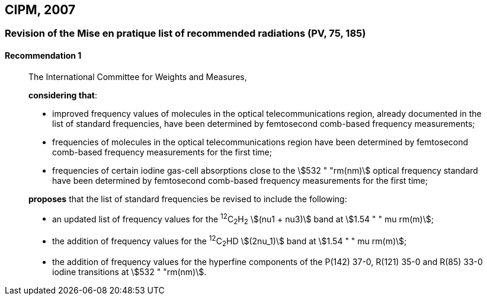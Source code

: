 [[cipm2007]]
== CIPM, 2007

[[cipm2007r1]]
=== Revision of the Mise en pratique list of recommended radiations (PV, 75, 185)

[[cipm2007r1r1]]
==== Recommendation 1
____

The International Committee for Weights and Measures,

*considering that*:

* improved frequency values of molecules in the optical telecommunications region, already documented in the list of standard frequencies, have been determined by femtosecond comb-based frequency measurements; 
* frequencies of molecules in the optical telecommunications region have been determined by femtosecond comb-based frequency measurements for the first time; 
* frequencies of certain iodine gas-cell absorptions close to the stem:[532 " "rm(nm)] optical frequency standard have been determined by femtosecond comb-based frequency measurements for the first time; 

*proposes* that the list of standard frequencies be revised to include the following:

* an updated list of frequency values for the ^12^C~2~H~2~ stem:[(nu1 + nu3)] band at stem:[1.54 " " mu rm(m)];
* the addition of frequency values for the ^12^C~2~HD stem:[(2nu_1)] band at stem:[1.54 " " mu rm(m)];
* the addition of frequency values for the hyperfine components of the P(142) 37-0, R(121) 35-0 and R(85) 33-0 iodine transitions at stem:[532 " "rm(nm)].
____